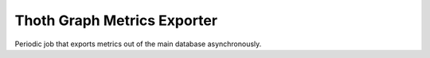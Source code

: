 Thoth Graph Metrics Exporter
--------------------------

.. image:: https://img.shields.io/github/v/tag/thoth-station/graph-metrics-exporter?style=plastic
  :target: https://github.com/thoth-station/graph-metrics-exporter/tags
  :alt: GitHub tag (latest by date)

.. image:: https://quay.io/repository/thoth-station/graph-metrics-exporter/status
  :target: https://quay.io/repository/thoth-station/graph-metrics-exporter?tab=tags
  :alt: Quay - Build

Periodic job that exports metrics out of the main database asynchronously.
